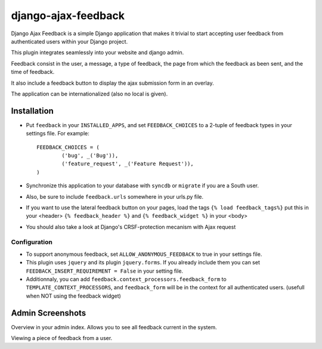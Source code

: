 ====================
django-ajax-feedback
====================

Django Ajax Feedback is a simple Django application that makes it trivial to start accepting user feedback from authenticated users within your Django project.

This plugin integrates seamlessly into your website and django admin.


Feedback consist in the user, a message, a type of feedback, the page from which the feedback as been sent, and the time of feedback.

It also include a feedback button to display the ajax submission form in an overlay.

The application can be internationalized (also no local is given).

Installation
============

- Put ``feedback`` in your ``INSTALLED_APPS``, and set ``FEEDBACK_CHOICES`` to a 2-tuple of feedback types in your settings file. For example::

	FEEDBACK_CHOICES = (
		('bug', _('Bug')),
		('feature_request', _('Feature Request')),
	)

- Synchronize this application to your database with ``syncdb`` or ``migrate`` if you are a South user.

- Also, be sure to include ``feedback.urls`` somewhere in your urls.py file.

- If you want to use the lateral feedback button on your pages, load the tags ``{% load feedback_tags%}`` put this in your <header> ``{% feedback_header %}`` and ``{% feedback_widget %}`` in your <body>

- You should also take a look at Django's CRSF-protection mecanism with Ajax request
__ https://docs.djangoproject.com/en/dev/ref/contrib/csrf/

Configuration
-------------

- To support anonymous feedback, set ``ALLOW_ANONYMOUS_FEEDBACK`` to true in your settings file.

- This plugin uses ``jquery`` and its plugin ``jquery.forms``. If you already include them you can set ``FEEDBACK_INSERT_REQUIREMENT = False`` in your setting file.

- Additionnaly, you can add ``feedback.context_processors.feedback_form`` to ``TEMPLATE_CONTEXT_PROCESSORS``, and ``feedback_form`` will be in the context for all authenticated users. (usefull when NOT using the feedback widget)


Admin Screenshots
=================

.. image:: http://cloud.github.com/downloads/girasquid/django-feedback/django-feedback-1.PNG

Overview in your admin index. Allows you to see all feedback current in the system.

.. image:: http://cloud.github.com/downloads/girasquid/django-feedback/django-feedback-2.PNG

Viewing a piece of feedback from a user.
